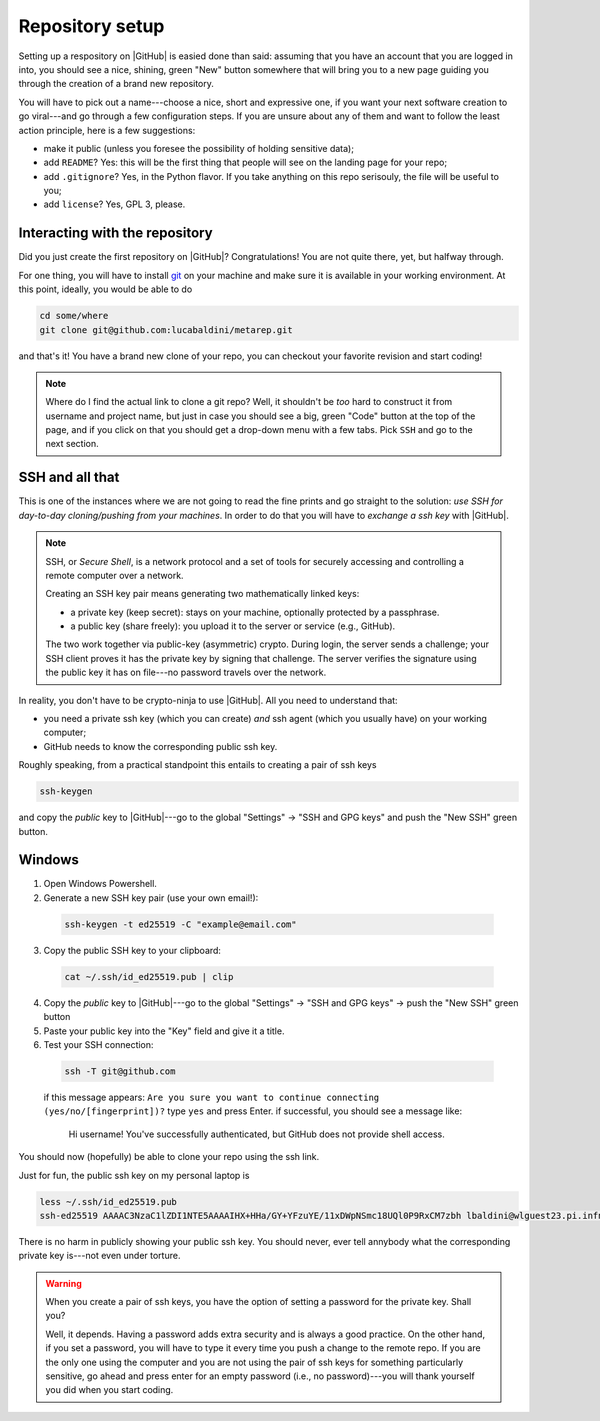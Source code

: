 .. _setup:

Repository setup
================

Setting up a respository on |GitHub| is easied done than said: assuming that you
have an account that you are logged in into, you should see a nice, shining, green
"New" button somewhere that will bring you to a new page guiding you through the
creation of a brand new repository.

You will have to pick out a name---choose a nice, short and expressive one, if you
want your next software creation to go viral---and go through a few configuration
steps. If you are unsure about any of them and want to follow the least action
principle, here is a few suggestions:

* make it public (unless you foresee the possibility of holding sensitive data);
* add ``README``? Yes: this will be the first thing that people will see on
  the landing page for your repo;
* add ``.gitignore``? Yes, in the Python flavor. If you take anything on this
  repo serisouly, the file will be useful to you;
* add ``license``? Yes, GPL 3, please.


Interacting with the repository
-------------------------------

Did you just create the first repository on |GitHub|? Congratulations! You are
not quite there, yet, but halfway through.

For one thing, you will have to install `git <https://git-scm.com/>`_ on your machine and
make sure it is available in your working environment. At this point, ideally, you
would be able to do

.. code-block::

  cd some/where
  git clone git@github.com:lucabaldini/metarep.git

and that's it! You have a brand new clone of your repo, you can checkout your
favorite revision and start coding!


.. note::

  Where do I find the actual link to clone a git repo? Well, it shouldn't be `too`
  hard to construct it from username and project name, but just in case you should
  see a big, green "Code" button at the top of the page, and if you click on that
  you should get a drop-down menu with a few tabs. Pick ``SSH`` and go to the next
  section.


SSH and all that
----------------

This is one of the instances where we are not going to read the fine prints and
go straight to the solution: `use SSH for day-to-day cloning/pushing from your machines`.
In order to do that you will have to `exchange a ssh key` with |GitHub|.

.. note::

  SSH, or `Secure Shell`, is a network protocol and a set of tools for securely
  accessing and controlling a remote computer over a network.

  Creating an SSH key pair means generating two mathematically linked keys:

  * a private key (keep secret): stays on your machine, optionally protected by a
    passphrase.
  * a public key (share freely): you upload it to the server or service (e.g., GitHub).

  The two work together via public-key (asymmetric) crypto. During login, the server
  sends a challenge; your SSH client proves it has the private key by signing that
  challenge. The server verifies the signature using the public key it has on file---no
  password travels over the network.

In reality, you don't have to be crypto-ninja to use |GitHub|. All you need to understand
that:

* you need a private ssh key (which you can create) `and` ssh agent
  (which you usually have) on your working computer;
* GitHub needs to know the corresponding public ssh key.

Roughly speaking, from a practical standpoint this entails to creating a pair
of ssh keys

.. code-block::

  ssh-keygen

and copy the `public` key to |GitHub|---go to the global "Settings" -> "SSH and GPG keys"
and push the "New SSH" green button.

Windows
-------

1. Open Windows Powershell.
2. Generate a new SSH key pair (use your own email!):

  .. code-block:: shell

     ssh-keygen -t ed25519 -C "example@email.com"

3. Copy the public SSH key to your clipboard:

  .. code-block:: shell

     cat ~/.ssh/id_ed25519.pub | clip

4. Copy the `public` key to |GitHub|---go to the global "Settings" -> "SSH and GPG keys" -> push the "New SSH" green button
5. Paste your public key into the "Key" field and give it a title.
6. Test your SSH connection:

  .. code-block:: shell

     ssh -T git@github.com
  
  if this message appears: ``Are you sure you want to continue connecting (yes/no/[fingerprint])?`` type ``yes`` and press Enter.
  if successful, you should see a message like:
      Hi username! You've successfully authenticated, but GitHub does not provide shell access.

You should now (hopefully) be able to clone your repo using the ssh link.


.. todo::

  We should add specific instructions for Mac OS.

Just for fun, the public ssh key on my personal laptop is

.. code-block:: shell

  less ~/.ssh/id_ed25519.pub
  ssh-ed25519 AAAAC3NzaC1lZDI1NTE5AAAAIHX+HHa/GY+YFzuYE/11xDWpNSmc18UQl0P9RxCM7zbh lbaldini@wlguest23.pi.infn.it

There is no harm in publicly showing your public ssh key. You should never, ever tell
annybody what the corresponding private key is---not even under torture.

.. warning::

  When you create a pair of ssh keys, you have the option of setting a password for
  the private key. Shall you?

  Well, it depends. Having a password adds extra security and is always a good practice.
  On the other hand, if you set a password, you will have to type it every time
  you push a change to the remote repo. If you are the only one using the
  computer and you are not using the pair of ssh keys for something particularly
  sensitive, go ahead and press enter for an empty password (i.e., no password)---you
  will thank yourself you did when you start coding.



